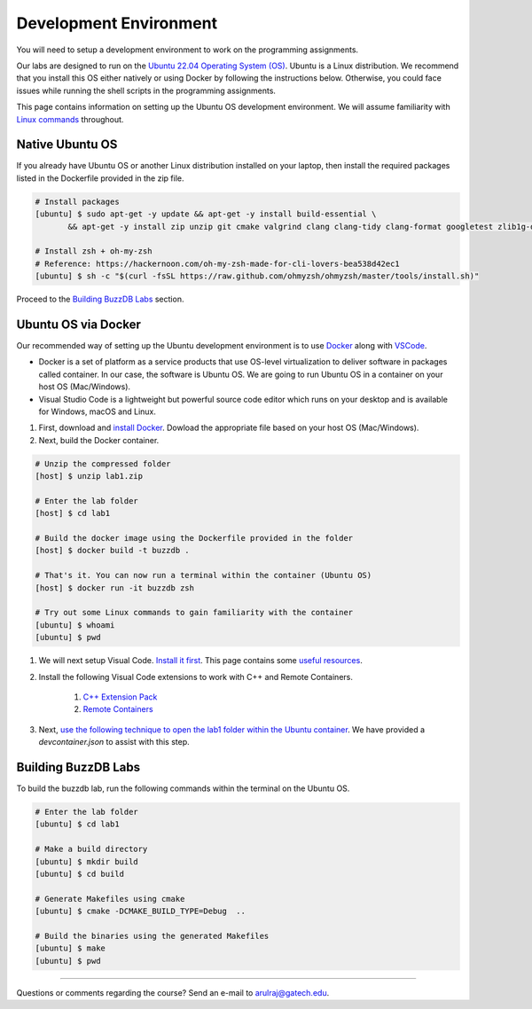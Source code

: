 Development Environment
=======================

You will need to setup a development environment to work on the programming assignments.

Our labs are designed to run on the `Ubuntu 22.04 Operating System (OS) <https://en.wikipedia.org/wiki/Ubuntu>`__. Ubuntu is a Linux distribution. We recommend that you install this OS either natively or using Docker by following the instructions below. Otherwise, you could face issues while running the shell scripts in the programming assignments.

This page contains information on setting up the Ubuntu OS development environment. We will assume familiarity with `Linux commands <https://ubuntu.com/tutorials/command-line-for-beginners#1-overview>`__ throughout.

Native Ubuntu OS
----------------

If you already have Ubuntu OS or another Linux distribution installed on your laptop, then install the required packages listed in the Dockerfile provided in the zip file.

.. code-block:: sh

    # Install packages
    [ubuntu] $ sudo apt-get -y update && apt-get -y install build-essential \
           && apt-get -y install zip unzip git cmake valgrind clang clang-tidy clang-format googletest zlib1g-dev libgflags-dev libbenchmark-dev libgtest-dev zsh curl git-all

    # Install zsh + oh-my-zsh 
    # Reference: https://hackernoon.com/oh-my-zsh-made-for-cli-lovers-bea538d42ec1
    [ubuntu] $ sh -c "$(curl -fsSL https://raw.github.com/ohmyzsh/ohmyzsh/master/tools/install.sh)"
    
Proceed to the `Building BuzzDB Labs <#building-buzzdb-labs>`__ section.

Ubuntu OS via Docker
--------------------

Our recommended way of setting up the Ubuntu development environment is to use `Docker <https://www.docker.com/>`__  along with  `VSCode <https://code.visualstudio.com/>`__. 

- Docker is a set of platform as a service products that use OS-level virtualization to deliver software in packages called container. In our case, the software is Ubuntu OS. We are going to run Ubuntu OS in a container on your host OS (Mac/Windows).
- Visual Studio Code is a lightweight but powerful source code editor which runs on your desktop and is available for Windows, macOS and Linux.

#. First, download and `install Docker <https://docs.docker.com/get-started/#download-and-install-docker>`__. Dowload the appropriate file based on your host OS (Mac/Windows).

#. Next, build the Docker container.

.. code-block:: sh

	# Unzip the compressed folder
	[host] $ unzip lab1.zip

        # Enter the lab folder
	[host] $ cd lab1
	
	# Build the docker image using the Dockerfile provided in the folder
	[host] $ docker build -t buzzdb .
	
	# That's it. You can now run a terminal within the container (Ubuntu OS)
	[host] $ docker run -it buzzdb zsh
	
	# Try out some Linux commands to gain familiarity with the container
	[ubuntu] $ whoami
	[ubuntu] $ pwd 
	
#. We will next setup Visual Code. `Install it first <https://code.visualstudio.com/download>`__. This page contains some `useful resources <https://code.visualstudio.com/docs>`__.

#. Install the following Visual Code extensions to work with C++ and Remote Containers.

	1. `C++ Extension Pack <https://marketplace.visualstudio.com/items?itemName=ms-vscode.cpptools-extension-pack>`__
	2. `Remote Containers <https://marketplace.visualstudio.com/items?itemName=ms-vscode-remote.remote-containers>`__

#. Next, `use the following technique to open the lab1 folder within the Ubuntu container <https://code.visualstudio.com/docs/remote/containers#_quick-start-open-an-existing-folder-in-a-container>`__. We have provided a `devcontainer.json` to assist with this step.

Building BuzzDB Labs
--------------------

To build the buzzdb lab, run the following commands within the terminal on the Ubuntu OS.

.. code-block:: sh

        # Enter the lab folder
	[ubuntu] $ cd lab1
	
	# Make a build directory
	[ubuntu] $ mkdir build
	[ubuntu] $ cd build
	
	# Generate Makefiles using cmake
	[ubuntu] $ cmake -DCMAKE_BUILD_TYPE=Debug  ..
	
	# Build the binaries using the generated Makefiles
	[ubuntu] $ make
	[ubuntu] $ pwd 


--------------

Questions or comments regarding the course?
Send an e-mail to `arulraj@gatech.edu <mailto:arulraj@gatech.edu>`__.
